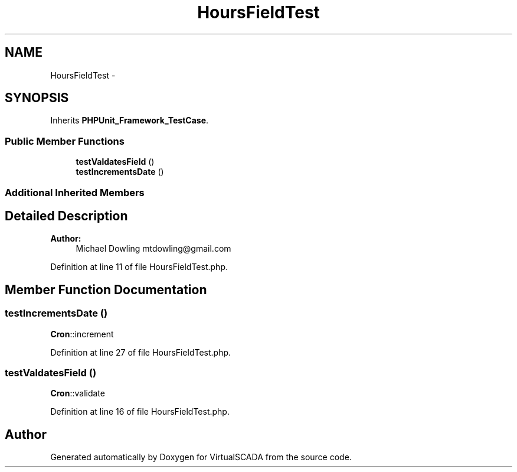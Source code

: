 .TH "HoursFieldTest" 3 "Tue Apr 14 2015" "Version 1.0" "VirtualSCADA" \" -*- nroff -*-
.ad l
.nh
.SH NAME
HoursFieldTest \- 
.SH SYNOPSIS
.br
.PP
.PP
Inherits \fBPHPUnit_Framework_TestCase\fP\&.
.SS "Public Member Functions"

.in +1c
.ti -1c
.RI "\fBtestValdatesField\fP ()"
.br
.ti -1c
.RI "\fBtestIncrementsDate\fP ()"
.br
.in -1c
.SS "Additional Inherited Members"
.SH "Detailed Description"
.PP 

.PP
\fBAuthor:\fP
.RS 4
Michael Dowling mtdowling@gmail.com 
.RE
.PP

.PP
Definition at line 11 of file HoursFieldTest\&.php\&.
.SH "Member Function Documentation"
.PP 
.SS "testIncrementsDate ()"
\fBCron\fP::increment 
.PP
Definition at line 27 of file HoursFieldTest\&.php\&.
.SS "testValdatesField ()"
\fBCron\fP::validate 
.PP
Definition at line 16 of file HoursFieldTest\&.php\&.

.SH "Author"
.PP 
Generated automatically by Doxygen for VirtualSCADA from the source code\&.
